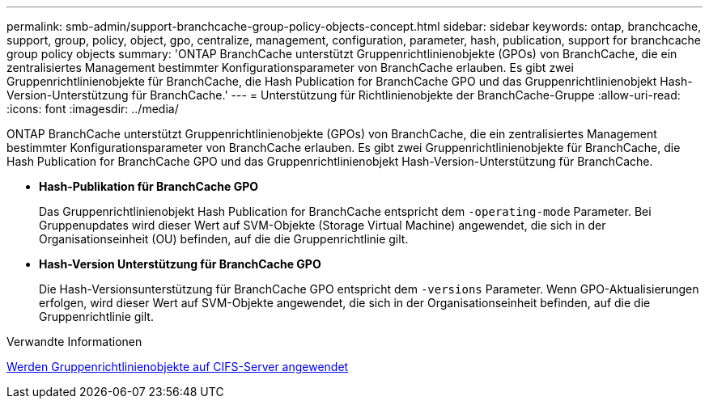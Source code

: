 ---
permalink: smb-admin/support-branchcache-group-policy-objects-concept.html 
sidebar: sidebar 
keywords: ontap, branchcache, support, group, policy, object, gpo, centralize, management, configuration, parameter, hash, publication, support for branchcache group policy objects 
summary: 'ONTAP BranchCache unterstützt Gruppenrichtlinienobjekte (GPOs) von BranchCache, die ein zentralisiertes Management bestimmter Konfigurationsparameter von BranchCache erlauben. Es gibt zwei Gruppenrichtlinienobjekte für BranchCache, die Hash Publication for BranchCache GPO und das Gruppenrichtlinienobjekt Hash-Version-Unterstützung für BranchCache.' 
---
= Unterstützung für Richtlinienobjekte der BranchCache-Gruppe
:allow-uri-read: 
:icons: font
:imagesdir: ../media/


[role="lead"]
ONTAP BranchCache unterstützt Gruppenrichtlinienobjekte (GPOs) von BranchCache, die ein zentralisiertes Management bestimmter Konfigurationsparameter von BranchCache erlauben. Es gibt zwei Gruppenrichtlinienobjekte für BranchCache, die Hash Publication for BranchCache GPO und das Gruppenrichtlinienobjekt Hash-Version-Unterstützung für BranchCache.

* *Hash-Publikation für BranchCache GPO*
+
Das Gruppenrichtlinienobjekt Hash Publication for BranchCache entspricht dem `-operating-mode` Parameter. Bei Gruppenupdates wird dieser Wert auf SVM-Objekte (Storage Virtual Machine) angewendet, die sich in der Organisationseinheit (OU) befinden, auf die die Gruppenrichtlinie gilt.

* *Hash-Version Unterstützung für BranchCache GPO*
+
Die Hash-Versionsunterstützung für BranchCache GPO entspricht dem `-versions` Parameter. Wenn GPO-Aktualisierungen erfolgen, wird dieser Wert auf SVM-Objekte angewendet, die sich in der Organisationseinheit befinden, auf die die Gruppenrichtlinie gilt.



.Verwandte Informationen
xref:applying-group-policy-objects-concept.adoc[Werden Gruppenrichtlinienobjekte auf CIFS-Server angewendet]
